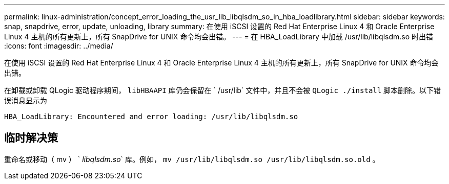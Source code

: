 ---
permalink: linux-administration/concept_error_loading_the_usr_lib_libqlsdm_so_in_hba_loadlibrary.html 
sidebar: sidebar 
keywords: snap, snapdrive, error, update, unloading, library 
summary: 在使用 iSCSI 设置的 Red Hat Enterprise Linux 4 和 Oracle Enterprise Linux 4 主机的所有更新上，所有 SnapDrive for UNIX 命令均会出错。 
---
= 在 HBA_LoadLibrary 中加载 /usr/lib/libqlsdm.so 时出错
:icons: font
:imagesdir: ../media/


[role="lead"]
在使用 iSCSI 设置的 Red Hat Enterprise Linux 4 和 Oracle Enterprise Linux 4 主机的所有更新上，所有 SnapDrive for UNIX 命令均会出错。

在卸载或卸载 QLogic 驱动程序期间， `libHBAAPI` 库仍会保留在 ` /usr/lib` 文件中，并且不会被 `QLogic ./install` 脚本删除。以下错误消息显示为

[listing]
----
HBA_LoadLibrary: Encountered and error loading: /usr/lib/libqlsdm.so
----


== 临时解决策

重命名或移动（ mv ） ` _libqlsdm.so_` 库。例如， `mv /usr/lib/libqlsdm.so /usr/lib/libqlsdm.so.old` 。
